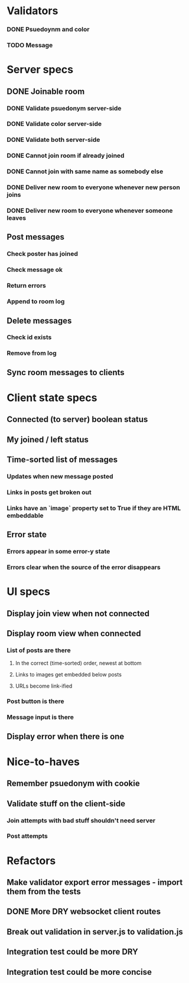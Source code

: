 * Validators
*** DONE Psuedoynm and color
CLOSED: [2017-08-25 Fri 13:08]
*** TODO Message
* Server specs
** DONE Joinable room
CLOSED: [2017-08-25 Fri 14:07]
*** DONE Validate psuedonym server-side
CLOSED: [2017-08-25 Fri 13:24]
*** DONE Validate color server-side
CLOSED: [2017-08-25 Fri 13:27]
*** DONE Validate both server-side
CLOSED: [2017-08-25 Fri 13:27]
*** DONE Cannot join room if already joined
CLOSED: [2017-08-25 Fri 13:37]
*** DONE Cannot join with same name as somebody else
CLOSED: [2017-08-25 Fri 13:51]
*** DONE Deliver new room to everyone whenever new person joins
CLOSED: [2017-08-25 Fri 13:44]
*** DONE Deliver new room to everyone whenever someone leaves
CLOSED: [2017-08-25 Fri 14:07]
** Post messages
*** Check poster has joined
*** Check message ok
*** Return errors
*** Append to room log
** Delete messages
*** Check id exists
*** Remove from log
** Sync room messages to clients
* Client state specs
** Connected (to server) boolean status
** My joined / left status
** Time-sorted list of messages
*** Updates when new message posted
*** Links in posts get broken out
*** Links have an `image` property set to True if they are HTML embeddable
** Error state
*** Errors appear in some error-y state
*** Errors clear when the source of the error disappears
* UI specs
** Display join view when not connected
** Display room view when connected
*** List of posts are there
**** In the correct (time-sorted) order, newest at bottom
**** Links to images get embedded below posts
**** URLs become link-ified
*** Post button is there
*** Message input is there
** Display error when there is one
* Nice-to-haves
** Remember psuedonym with cookie
# Load pseudonym from local storage, use to emit join message?
** Validate stuff on the client-side
*** Join attempts with bad stuff shouldn't need server
*** Post attempts
* Refactors
** Make validator export error messages - import them from the tests
** DONE More DRY websocket client routes
CLOSED: [2017-08-25 Fri 14:13]
** Break out validation in server.js to validation.js
** Integration test could be more DRY
** Integration test could be more concise
